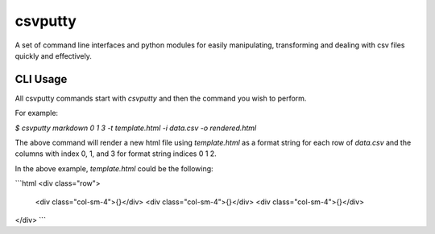 csvputty
========

A set of command line interfaces and python modules for easily manipulating, transforming and dealing with csv files quickly and effectively.

CLI Usage
---------

All csvputty commands start with `csvputty` and then the command you wish to perform.

For example:

`$ csvputty markdown 0 1 3 -t template.html -i data.csv -o rendered.html`

The above command will render a new html file using `template.html` as a format string for each row of `data.csv` and the columns with index 0, 1, and 3 for format string indices 0 1 2.

In the above example, `template.html` could be the following:

```html
<div class="row">
  <div class="col-sm-4">{}</div>
  <div class="col-sm-4">{}</div>
  <div class="col-sm-4">{}</div>
</div>
```
